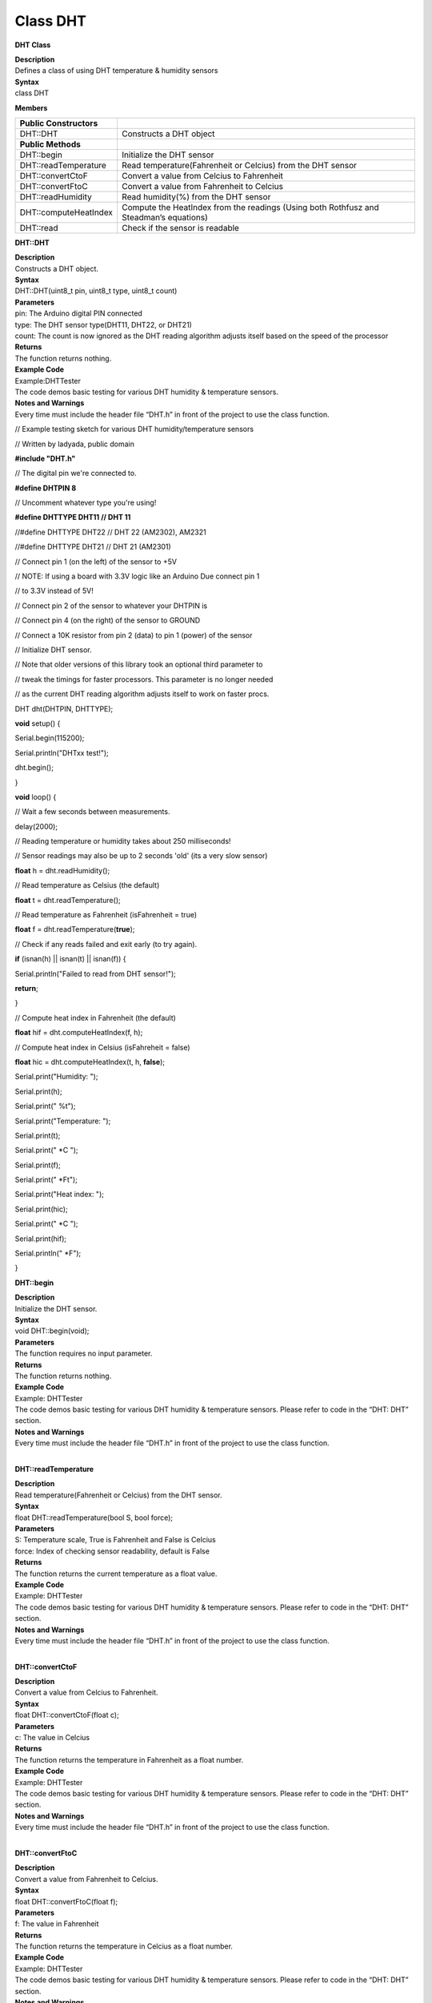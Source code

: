 Class DHT
===========
**DHT Class**

| **Description**
| Defines a class of using DHT temperature & humidity sensors

| **Syntax**
| class DHT

**Members**

+-------------------------+-------------------------------------------+
| **Public Constructors** |                                           |
+=========================+===========================================+
| DHT::DHT                | Constructs a DHT object                   |
+-------------------------+-------------------------------------------+
| **Public Methods**      |                                           |
+-------------------------+-------------------------------------------+
| DHT::begin              | Initialize the DHT sensor                 |
+-------------------------+-------------------------------------------+
| DHT::readTemperature    | Read temperature(Fahrenheit or Celcius)   |
|                         | from the DHT sensor                       |
+-------------------------+-------------------------------------------+
| DHT::convertCtoF        | Convert a value from Celcius to           |
|                         | Fahrenheit                                |
+-------------------------+-------------------------------------------+
| DHT::convertFtoC        | Convert a value from Fahrenheit to        |
|                         | Celcius                                   |
+-------------------------+-------------------------------------------+
| DHT::readHumidity       | Read humidity(%) from the DHT sensor      |
+-------------------------+-------------------------------------------+
| DHT::computeHeatIndex   | Compute the HeatIndex from the readings   |
|                         | (Using both Rothfusz and Steadman’s       |
|                         | equations)                                |
+-------------------------+-------------------------------------------+
| DHT::read               | Check if the sensor is readable           |
+-------------------------+-------------------------------------------+

**DHT::DHT**

| **Description**
| Constructs a DHT object.

| **Syntax**
| DHT::DHT(uint8_t pin, uint8_t type, uint8_t count)

| **Parameters**
| pin: The Arduino digital PIN connected
| type: The DHT sensor type(DHT11, DHT22, or DHT21)
| count: The count is now ignored as the DHT reading algorithm adjusts
  itself based on the speed of the processor

| **Returns**
| The function returns nothing.

| **Example Code**
| Example:DHTTester
| The code demos basic testing for various DHT humidity & temperature
  sensors.

| **Notes and Warnings**
| Every time must include the header file “DHT.h” in front of the
  project to use the class function.

// Example testing sketch for various DHT humidity/temperature sensors

// Written by ladyada, public domain

**#include "DHT.h"**

// The digital pin we're connected to.

**#define DHTPIN 8**

// Uncomment whatever type you're using!

**#define DHTTYPE DHT11 // DHT 11**

//#define DHTTYPE DHT22 // DHT 22 (AM2302), AM2321

//#define DHTTYPE DHT21 // DHT 21 (AM2301)

// Connect pin 1 (on the left) of the sensor to +5V

// NOTE: If using a board with 3.3V logic like an Arduino Due connect
pin 1

// to 3.3V instead of 5V!

// Connect pin 2 of the sensor to whatever your DHTPIN is

// Connect pin 4 (on the right) of the sensor to GROUND

// Connect a 10K resistor from pin 2 (data) to pin 1 (power) of the
sensor

// Initialize DHT sensor.

// Note that older versions of this library took an optional third
parameter to

// tweak the timings for faster processors. This parameter is no longer
needed

// as the current DHT reading algorithm adjusts itself to work on faster
procs.

DHT dht(DHTPIN, DHTTYPE);

**void** setup() {

Serial.begin(115200);

Serial.println("DHTxx test!");

dht.begin();

}

**void** loop() {

// Wait a few seconds between measurements.

delay(2000);

// Reading temperature or humidity takes about 250 milliseconds!

// Sensor readings may also be up to 2 seconds 'old' (its a very slow
sensor)

**float** h = dht.readHumidity();

// Read temperature as Celsius (the default)

**float** t = dht.readTemperature();

// Read temperature as Fahrenheit (isFahrenheit = true)

**float** f = dht.readTemperature(**true**);

// Check if any reads failed and exit early (to try again).

**if** (isnan(h) \|\| isnan(t) \|\| isnan(f)) {

Serial.println("Failed to read from DHT sensor!");

**return**;

}

// Compute heat index in Fahrenheit (the default)

**float** hif = dht.computeHeatIndex(f, h);

// Compute heat index in Celsius (isFahreheit = false)

**float** hic = dht.computeHeatIndex(t, h, **false**);

Serial.print("Humidity: ");

Serial.print(h);

Serial.print(" %\t");

Serial.print("Temperature: ");

Serial.print(t);

Serial.print(" \*C ");

Serial.print(f);

Serial.print(" \*F\t");

Serial.print("Heat index: ");

Serial.print(hic);

Serial.print(" \*C ");

Serial.print(hif);

Serial.println(" \*F");

}

 

**DHT::begin**

| **Description**
| Initialize the DHT sensor.

| **Syntax**
| void DHT::begin(void);

| **Parameters**
| The function requires no input parameter.

| **Returns**
| The function returns nothing.

| **Example Code**
| Example: DHTTester
| The code demos basic testing for various DHT humidity & temperature
  sensors. Please refer to code in the “DHT: DHT” section.

| **Notes and Warnings**
| Every time must include the header file “DHT.h” in front of the
  project to use the class function.
|  

**DHT::readTemperature**

| **Description**
| Read temperature(Fahrenheit or Celcius) from the DHT sensor.

| **Syntax**
| float DHT::readTemperature(bool S, bool force);

| **Parameters**
| S: Temperature scale, True is Fahrenheit and False is Celcius
| force: Index of checking sensor readability, default is False

| **Returns**
| The function returns the current temperature as a float value.

| **Example Code**
| Example: DHTTester
| The code demos basic testing for various DHT humidity & temperature
  sensors. Please refer to code in the “DHT: DHT” section.

| **Notes and Warnings**
| Every time must include the header file “DHT.h” in front of the
  project to use the class function.
|  

**DHT::convertCtoF**

| **Description**
| Convert a value from Celcius to Fahrenheit.

| **Syntax**
| float DHT::convertCtoF(float c);

| **Parameters**
| c: The value in Celcius

| **Returns**
| The function returns the temperature in Fahrenheit as a float number.

| **Example Code**
| Example: DHTTester
| The code demos basic testing for various DHT humidity & temperature
  sensors. Please refer to code in the “DHT: DHT” section.

| **Notes and Warnings**
| Every time must include the header file “DHT.h” in front of the
  project to use the class function.
|  

**DHT::convertFtoC**

| **Description**
| Convert a value from Fahrenheit to Celcius.

| **Syntax**
| float DHT::convertFtoC(float f);

| **Parameters**
| f: The value in Fahrenheit

| **Returns**
| The function returns the temperature in Celcius as a float number.

| **Example Code**
| Example: DHTTester
| The code demos basic testing for various DHT humidity & temperature
  sensors. Please refer to code in the “DHT: DHT” section.

| **Notes and Warnings**
| Every time must include the header file “DHT.h” in front of the
  project to use the class function.
|  

**DHT::computeHeatIndex**

| **Description**
| Compute the HeatIndex from the readings (Using both Rothfusz and
  Steadman’s equations). More details refer
  to `http://www.wpc.ncep.noaa.gov/html/heatindex_equation.shtml  <http://www.wpc.ncep.noaa.gov/html/heatindex_equation.shtml>`__.

| **Syntax**
| float DHT::computeHeatIndex(float temperature, float percentHumidity,
  bool isFahrenheit);

| **Parameters**
| temperature: The temperature value
| percentHumidity: The humidity percent value
| isFahrenheit: True, temperature value in Fahrenheit (Default); False,
  temperature value in Celcius

| **Returns**
| The function returns the heat index in Fahrenheit or Celsius as a
  float value.

| **Example Code**
| Example: DHTTester
| The code demos basic testing for various DHT humidity & temperature
  sensors. Please refer to code in the “DHT: DHT” section.

| **Notes and Warnings**
| Every time must include the header file “DHT.h” in front of the
  project to use the class function.
|  

**DHT::readHumidity**

| **Description**
| Reading temperature or humidity from the DHT sensor and return as a
  float value(%).

| **Syntax**
| float DHT::readHumidity(bool force);

| **Parameters**
| force: Ignored.

| **Returns**
| The function returns current humidity in a float number (in %).

| **Example Code**
| Example: DHTTester
| The code demos basic testing for various DHT humidity & temperature
  sensors. Please refer to code in the “DHT: DHT” section.

| **Notes and Warnings**
| Every time must include the header file “DHT.h” in front of the
  project to use the class function. Reading temperature or humidity
  takes about 250 milliseconds! Sensor readings may also be up to 2
  seconds.
|  

**DHT::read**

| **Description**
| Check if the sensor is readable.

| **Syntax**
| boolean DHT::read(bool force);

| **Parameters**
| force: Index of whether checking the sensor was read less than two
  seconds ago or not. False, checking; True, not checking.

| **Returns**
| Return the last correct measurement of the sensor. False, low means
  not readable; True, high means readable.

| **Example Code**
| Example: DHTTester
| The code demos basic testing for various DHT humidity & temperature
  sensors. Please refer to code in the “DHT: DHT” section.

| **Notes and Warnings**
| Every time must include the header file “DHT.h” in front of the
  project to use the class function.
